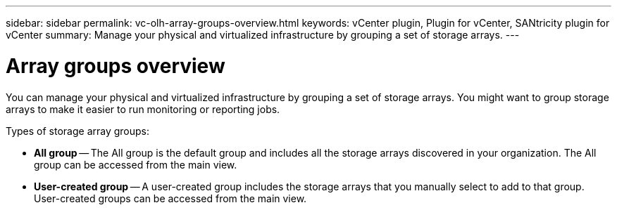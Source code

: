 ---
sidebar: sidebar
permalink: vc-olh-array-groups-overview.html
keywords: vCenter plugin, Plugin for vCenter, SANtricity plugin for vCenter
summary: Manage your physical and virtualized infrastructure by grouping a set of storage arrays.
---

= Array groups overview
:hardbreaks:
:nofooter:
:icons: font
:linkattrs:
:imagesdir: ./media/


[.lead]
You can manage your physical and virtualized infrastructure by grouping a set of storage arrays. You might want to group storage arrays to make it easier to run monitoring or reporting jobs.

Types of storage array groups:

* *All group* -- The All group is the default group and includes all the storage arrays discovered in your organization. The All group can be accessed from the main view.
* *User-created group* -- A user-created group includes the storage arrays that you manually select to add to that group. User-created groups can be accessed from the main view.
